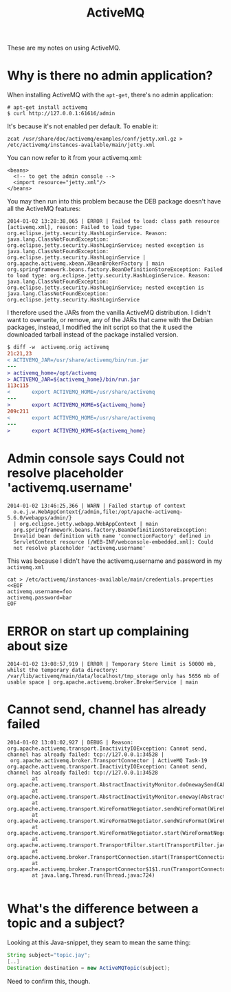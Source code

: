 #+title: ActiveMQ

These are my notes on using ActiveMQ.

* Why is there no admin application?
When installing ActiveMQ with the =apt-get=, there's no admin
application:
#+begin_src text
# apt-get install activemq
$ curl http://127.0.0.1:61616/admin
#+end_src

It's because it's not enabled per default. To enable it:
#+begin_src text
zcat /usr/share/doc/activemq/examples/conf/jetty.xml.gz > /etc/activemq/instances-available/main/jetty.xml
#+end_src
You can now refer to it from your activemq.xml:
#+begin_src nxml
<beans>
  <!-- to get the admin console -->
  <import resource="jetty.xml"/>
</beans>
#+end_src

You may then run into this problem because the DEB package doesn't
have all the ActiveMQ features:

#+begin_src text
2014-01-02 13:28:38,065 | ERROR | Failed to load: class path resource [activemq.xml], reason: Failed to load type: org.eclipse.jetty.security.HashLoginService. Reason: java.lang.ClassNotFoundException: org.eclipse.jetty.security.HashLoginService; nested exception is java.lang.ClassNotFoundException: org.eclipse.jetty.security.HashLoginService | org.apache.activemq.xbean.XBeanBrokerFactory | main
org.springframework.beans.factory.BeanDefinitionStoreException: Failed to load type: org.eclipse.jetty.security.HashLoginService. Reason: java.lang.ClassNotFoundException: org.eclipse.jetty.security.HashLoginService; nested exception is java.lang.ClassNotFoundException: org.eclipse.jetty.security.HashLoginService
#+end_src

I therefore used the JARs from the vanilla ActiveMQ distribution. I
didn't want to overwrite, or remove, any of the JARs that came with
the Debian packages, instead, I modified the init script so that the
it used the downloaded tarball instead of the package installed version.
#+begin_src diff
$ diff -w  activemq.orig activemq
21c21,23
< ACTIVEMQ_JAR=/usr/share/activemq/bin/run.jar
---
> activemq_home=/opt/activemq
> ACTIVEMQ_JAR=${activemq_home}/bin/run.jar
113c115
<       export ACTIVEMQ_HOME=/usr/share/activemq
---
>       export ACTIVEMQ_HOME=${activemq_home}
209c211
<       export ACTIVEMQ_HOME=/usr/share/activemq
---
>       export ACTIVEMQ_HOME=${activemq_home}
#+end_src

* Admin console says Could not resolve placeholder 'activemq.username'
#+begin_src text
  2014-01-02 13:46:25,366 | WARN | Failed startup of context
    o.e.j.w.WebAppContext{/admin,file:/opt/apache-activemq-5.6.0/webapps/admin/}
    | org.eclipse.jetty.webapp.WebAppContext | main
    org.springframework.beans.factory.BeanDefinitionStoreException:
    Invalid bean definition with name 'connectionFactory' defined in
    ServletContext resource [/WEB-INF/webconsole-embedded.xml]: Could
    not resolve placeholder 'activemq.username'
#+end_src

This was because I didn't have the activemq.username and password in
my =activemq.xml=
#+begin_src text
cat > /etc/activemq/instances-available/main/credentials.properties <<EOF
activemq.username=foo
activemq.password=bar
EOF
#+end_src


* ERROR on start up complaining about size
#+begin_src text
2014-01-02 13:08:57,919 | ERROR | Temporary Store limit is 50000 mb, whilst the temporary data directory: /var/lib/activemq/main/data/localhost/tmp_storage only has 5656 mb of usable space | org.apache.activemq.broker.BrokerService | main
#+end_src

* Cannot send, channel has already failed
#+begin_src
2014-01-02 13:01:02,927 | DEBUG | Reason: org.apache.activemq.transport.InactivityIOException: Cannot send, channel has already failed: tcp://127.0.0.1:34528 |
 org.apache.activemq.broker.TransportConnector | ActiveMQ Task-19
org.apache.activemq.transport.InactivityIOException: Cannot send, channel has already failed: tcp://127.0.0.1:34528
        at org.apache.activemq.transport.AbstractInactivityMonitor.doOnewaySend(AbstractInactivityMonitor.java:255)
        at org.apache.activemq.transport.AbstractInactivityMonitor.oneway(AbstractInactivityMonitor.java:244)
        at org.apache.activemq.transport.WireFormatNegotiator.sendWireFormat(WireFormatNegotiator.java:168)
        at org.apache.activemq.transport.WireFormatNegotiator.sendWireFormat(WireFormatNegotiator.java:84)
        at org.apache.activemq.transport.WireFormatNegotiator.start(WireFormatNegotiator.java:74)
        at org.apache.activemq.transport.TransportFilter.start(TransportFilter.java:58)
        at org.apache.activemq.broker.TransportConnection.start(TransportConnection.java:914)
        at org.apache.activemq.broker.TransportConnector$1$1.run(TransportConnector.java:227)
        at java.lang.Thread.run(Thread.java:724)

#+end_src

* What's the difference between a topic and a subject?
Looking at this Java-snippet, they seam to mean the same thing:

#+begin_src java
String subject="topic.jay";
[..]
Destination destination = new ActiveMQTopic(subject);
#+end_src

Need to confirm this, though.
